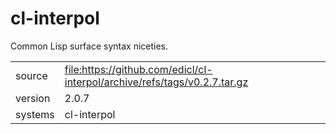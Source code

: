 * cl-interpol

Common Lisp surface syntax niceties.

|---------+---------------------------------------------------------------------------|
| source  | file:https://github.com/edicl/cl-interpol/archive/refs/tags/v0.2.7.tar.gz |
| version | 2.0.7                                                                     |
| systems | cl-interpol                                                               |
|---------+---------------------------------------------------------------------------|

